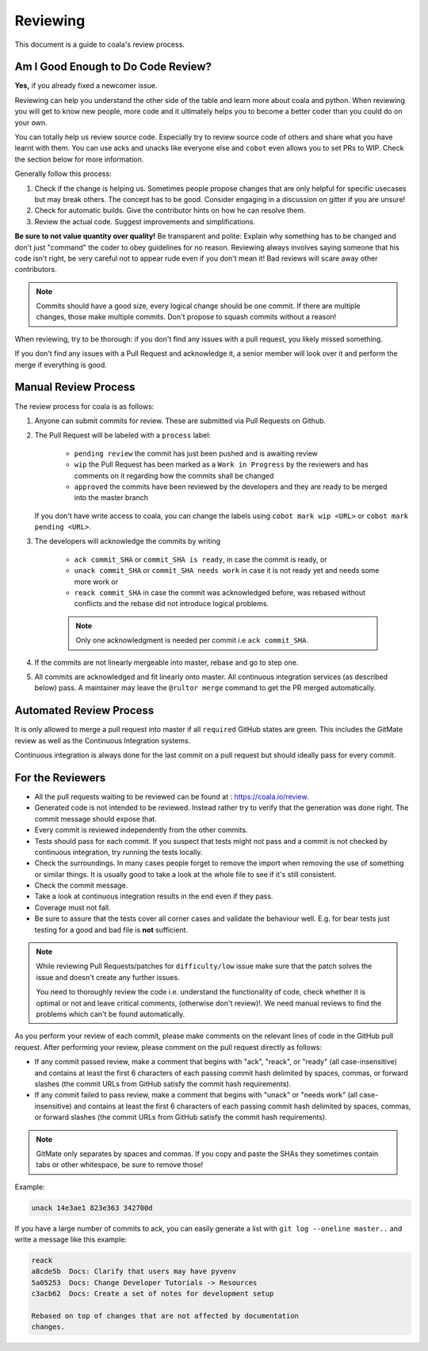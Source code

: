 Reviewing
=========

This document is a guide to coala's review process.

Am I Good Enough to Do Code Review?
-----------------------------------

**Yes,** if you already fixed a newcomer issue.

Reviewing can help you understand the other side of the table and learn more
about coala and python. When reviewing you will get to know new people, more
code and it ultimately helps you to become a better coder than you could do
on your own.

You can totally help us review source code. Especially try to review source
code of others and share what you have learnt with them. You can use acks and
unacks like everyone else and ``cobot`` even allows you to set PRs to WIP. Check
the section below for more information.

Generally follow this process:

1. Check if the change is helping us. Sometimes people propose changes that are
   only helpful for specific usecases but may break others. The concept has to
   be good. Consider engaging in a discussion on gitter if you are unsure!
2. Check for automatic builds. Give the contributor hints on how he can resolve
   them.
3. Review the actual code. Suggest improvements and simplifications.

**Be sure to not value quantity over quality!** Be transparent and polite:
Explain why something has to be changed and don't just "command" the coder to
obey guidelines for no reason. Reviewing always involves saying someone that
his code isn't right, be very careful not to appear rude even if
you don't mean it! Bad reviews will scare away other contributors.

.. note::

    Commits should have a good size, every logical change should be one commit.
    If there are multiple changes, those make multiple commits. Don't propose
    to squash commits without a reason!

When reviewing, try to be thorough: if you don't find any issues with a pull
request, you likely missed something.

If you don't find any issues with a Pull Request and acknowledge it, a senior
member will look over it and perform the merge if everything is good.

Manual Review Process
---------------------

The review process for coala is as follows:

1. Anyone can submit commits for review. These are submitted via Pull Requests
   on Github.
2. The Pull Request will be labeled with a ``process`` label:

    - ``pending review`` the commit has just been pushed and is awaiting review
    - ``wip`` the Pull Request has been marked as a ``Work in Progress`` by the
      reviewers and has comments on it regarding how the commits shall be
      changed
    - ``approved`` the commits have been reviewed by the developers and they
      are ready to be merged into the master branch

   If you don't have write access to coala, you can change the labels using
   ``cobot mark wip <URL>`` or ``cobot mark pending <URL>``.
3. The developers will acknowledge the commits by writing

    - ``ack commit_SHA`` or ``commit_SHA is ready``, in case the commit is
      ready, or
    - ``unack commit_SHA`` or ``commit_SHA needs work`` in case it is not ready
      yet and needs some more work or
    - ``reack commit_SHA`` in case the commit was acknowledged before, was
      rebased without conflicts and the rebase did not introduce logical
      problems.

    .. note::

        Only one acknowledgment is needed per commit i.e ``ack commit_SHA``.

4. If the commits are not linearly mergeable into master, rebase and go
   to step one.
5. All commits are acknowledged and fit linearly onto master. All
   continuous integration services (as described below) pass. A maintainer
   may leave the ``@rultor merge`` command to get the PR merged automatically.

Automated Review Process
------------------------

It is only allowed to merge a pull request into master if all ``required``
GitHub states are green. This includes the GitMate review as well as the
Continuous Integration systems.

Continuous integration is always done for the last commit on a pull
request but should ideally pass for every commit.

For the Reviewers
-----------------

-  All the pull requests waiting to be reviewed can be found at :
   https://coala.io/review.
-  Generated code is not intended to be reviewed. Instead rather try to
   verify that the generation was done right. The commit message should
   expose that.
-  Every commit is reviewed independently from the other commits.
-  Tests should pass for each commit. If you suspect that tests might
   not pass and a commit is not checked by continuous integration, try
   running the tests locally.
-  Check the surroundings. In many cases people forget to remove the
   import when removing the use of something or similar things. It is
   usually good to take a look at the whole file to see if it's still
   consistent.
-  Check the commit message.
-  Take a look at continuous integration results in the end even if they
   pass.
-  Coverage must not fall.
-  Be sure to assure that the tests cover all corner cases and validate the
   behaviour well. E.g. for bear tests just testing for a good and bad file
   is **not** sufficient.

.. note::

    While reviewing Pull Requests/patches for ``difficulty/low`` issue
    make sure that the patch solves the issue and doesn't create any
    further issues.

    You need to thoroughly review the code i.e. understand the functionality
    of code, check whether it is optimal or not and leave critical comments,
    (otherwise don't review)!. We need manual reviews to find the problems
    which can't be found automatically.

As you perform your review of each commit, please make comments on the
relevant lines of code in the GitHub pull request. After performing your
review, please comment on the pull request directly as follows:

-  If any commit passed review, make a comment that begins with "ack",
   "reack", or "ready" (all case-insensitive) and contains at least the
   first 6 characters of each passing commit hash delimited by spaces,
   commas, or forward slashes (the commit URLs from GitHub satisfy the
   commit hash requirements).

-  If any commit failed to pass review, make a comment that begins with
   "unack" or "needs work" (all case-insensitive) and contains at least
   the first 6 characters of each passing commit hash delimited by
   spaces, commas, or forward slashes (the commit URLs from GitHub
   satisfy the commit hash requirements).

.. note::

    GitMate only separates by spaces and commas. If you copy and paste the SHAs
    they sometimes contain tabs or other whitespace, be sure to remove those!

Example:

.. code-block:: none

   unack 14e3ae1 823e363 342700d

If you have a large number of commits to ack, you can easily generate a
list with ``git log --oneline master..`` and write a message like this
example:

.. code-block:: none

   reack
   a8cde5b  Docs: Clarify that users may have pyvenv
   5a05253  Docs: Change Developer Tutorials -> Resources
   c3acb62  Docs: Create a set of notes for development setup

   Rebased on top of changes that are not affected by documentation
   changes.
